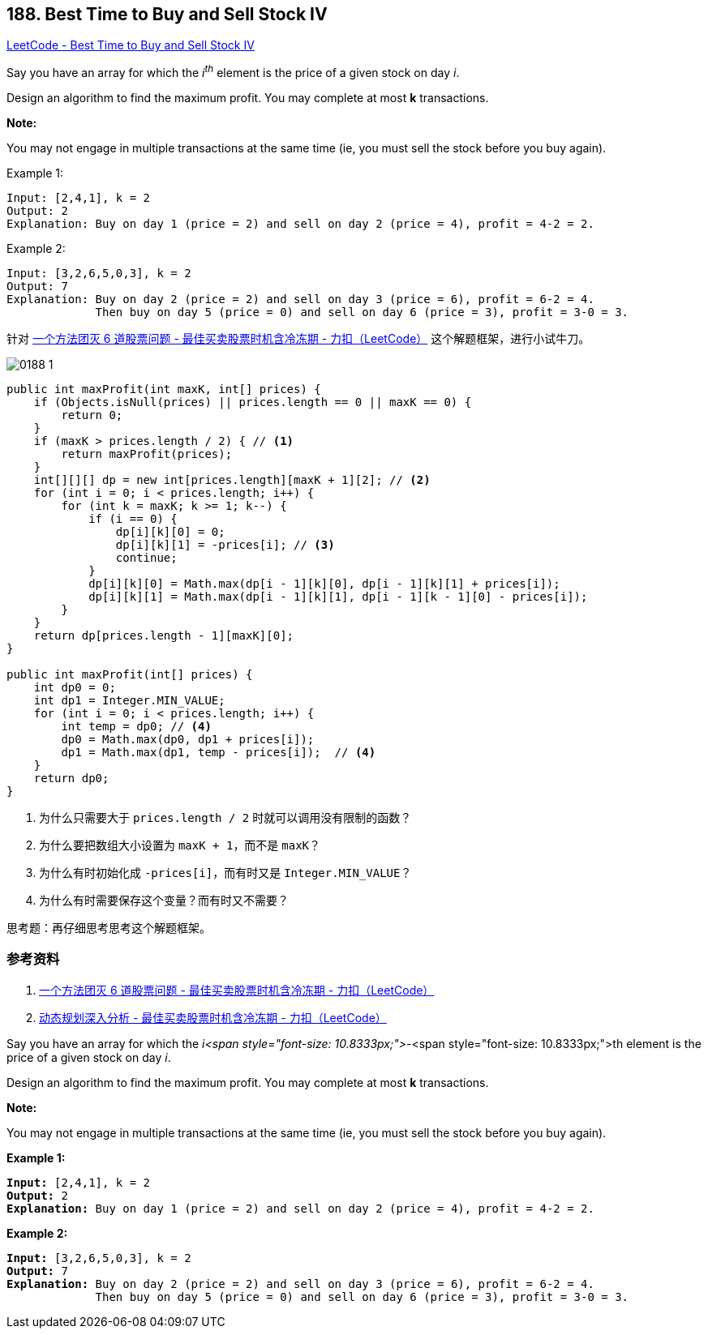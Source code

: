 == 188. Best Time to Buy and Sell Stock IV

:source-highlighter: rouge
:source-language: java
:rouge-style: monokai
:rouge-linenums-mode: table



https://leetcode.com/problems/best-time-to-buy-and-sell-stock-iv/[LeetCode - Best Time to Buy and Sell Stock IV]

Say you have an array for which the _i^th^_ element is the price of a given stock on day _i_.

Design an algorithm to find the maximum profit. You may complete at most *k* transactions.

*Note:*

You may not engage in multiple transactions at the same time (ie, you must sell the stock before you buy again).

.Example 1:
----
Input: [2,4,1], k = 2
Output: 2
Explanation: Buy on day 1 (price = 2) and sell on day 2 (price = 4), profit = 4-2 = 2.
----

.Example 2:
----
Input: [3,2,6,5,0,3], k = 2
Output: 7
Explanation: Buy on day 2 (price = 2) and sell on day 3 (price = 6), profit = 6-2 = 4.
             Then buy on day 5 (price = 0) and sell on day 6 (price = 3), profit = 3-0 = 3.
----

针对 https://leetcode-cn.com/problems/best-time-to-buy-and-sell-stock-with-cooldown/solution/yi-ge-fang-fa-tuan-mie-6-dao-gu-piao-wen-ti-by-lab/[一个方法团灭 6 道股票问题 - 最佳买卖股票时机含冷冻期 - 力扣（LeetCode）] 这个解题框架，进行小试牛刀。

image::images/0188-1.png[]

[source,java]
----
public int maxProfit(int maxK, int[] prices) {
    if (Objects.isNull(prices) || prices.length == 0 || maxK == 0) {
        return 0;
    }
    if (maxK > prices.length / 2) { // <1>
        return maxProfit(prices);
    }
    int[][][] dp = new int[prices.length][maxK + 1][2]; // <2>
    for (int i = 0; i < prices.length; i++) {
        for (int k = maxK; k >= 1; k--) {
            if (i == 0) {
                dp[i][k][0] = 0;
                dp[i][k][1] = -prices[i]; // <3>
                continue;
            }
            dp[i][k][0] = Math.max(dp[i - 1][k][0], dp[i - 1][k][1] + prices[i]);
            dp[i][k][1] = Math.max(dp[i - 1][k][1], dp[i - 1][k - 1][0] - prices[i]);
        }
    }
    return dp[prices.length - 1][maxK][0];
}

public int maxProfit(int[] prices) {
    int dp0 = 0;
    int dp1 = Integer.MIN_VALUE;
    for (int i = 0; i < prices.length; i++) {
        int temp = dp0; // <4>
        dp0 = Math.max(dp0, dp1 + prices[i]);
        dp1 = Math.max(dp1, temp - prices[i]);  // <4>
    }
    return dp0;
}
----
<1> 为什么只需要大于 `prices.length / 2` 时就可以调用没有限制的函数？
<2> 为什么要把数组大小设置为 `maxK + 1`，而不是 `maxK`？
<3> 为什么有时初始化成 `-prices[i]`，而有时又是 `Integer.MIN_VALUE`？
<4> 为什么有时需要保存这个变量？而有时又不需要？

思考题：再仔细思考思考这个解题框架。



=== 参考资料

. https://leetcode-cn.com/problems/best-time-to-buy-and-sell-stock-with-cooldown/solution/yi-ge-fang-fa-tuan-mie-6-dao-gu-piao-wen-ti-by-lab/[一个方法团灭 6 道股票问题 - 最佳买卖股票时机含冷冻期 - 力扣（LeetCode）]
. https://leetcode-cn.com/problems/best-time-to-buy-and-sell-stock-with-cooldown/solution/dong-tai-gui-hua-shen-ru-fen-xi-by-wang-yan-19/[动态规划深入分析 - 最佳买卖股票时机含冷冻期 - 力扣（LeetCode）]

Say you have an array for which the _i<span style="font-size: 10.8333px;">-_<span style="font-size: 10.8333px;">th element is the price of a given stock on day _i_.

Design an algorithm to find the maximum profit. You may complete at most *k* transactions.

*Note:*


You may not engage in multiple transactions at the same time (ie, you must sell the stock before you buy again).

*Example 1:*

[subs="verbatim,quotes"]
----
*Input:* [2,4,1], k = 2
*Output:* 2
*Explanation:* Buy on day 1 (price = 2) and sell on day 2 (price = 4), profit = 4-2 = 2.
----

*Example 2:*

[subs="verbatim,quotes"]
----
*Input:* [3,2,6,5,0,3], k = 2
*Output:* 7
*Explanation:* Buy on day 2 (price = 2) and sell on day 3 (price = 6), profit = 6-2 = 4.
             Then buy on day 5 (price = 0) and sell on day 6 (price = 3), profit = 3-0 = 3.
----

